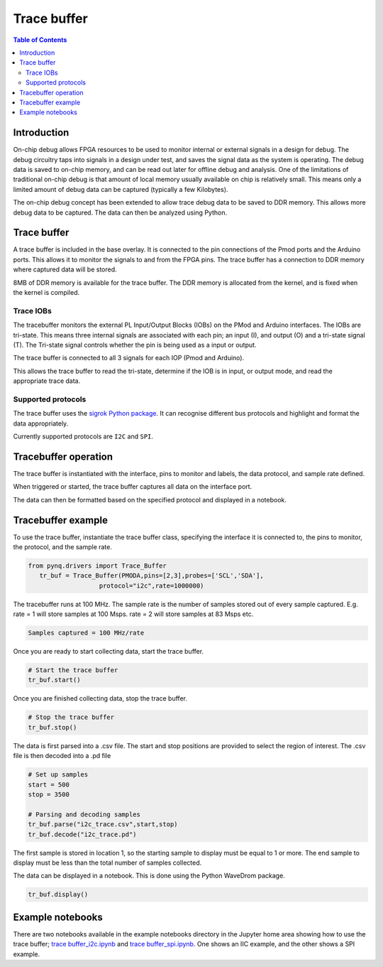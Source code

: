 *******************************
Trace buffer
*******************************

.. contents:: Table of Contents
   :depth: 2
   
Introduction
==================

On-chip debug allows FPGA resources to be used to monitor internal or external signals in a design for debug. The debug circuitry taps into signals in a design under test, and saves the signal data as the system is operating. The debug data is saved to on-chip memory, and can be read out later for offline debug and analysis. One of the limitations of traditional on-chip debug is that amount of local memory usually available on chip is relatively small. This means only a limited amount of debug data can be captured (typically a few Kilobytes).

The on-chip debug concept has been extended to allow trace debug data to be saved to DDR memory. This allows more debug data to be captured. The data can then be analyzed using Python. 

Trace buffer 
==================
A trace buffer is included in the base overlay. It is connected to the pin connections of the Pmod ports and the Arduino ports. This allows it to monitor the signals to and from the FPGA pins. The trace buffer has a connection to DDR memory where captured data will be stored.

  
8MB of DDR memory is available for the trace buffer. The DDR memory is allocated from the kernel, and is fixed when the kernel is compiled. 

Trace IOBs
----------------------

The tracebuffer monitors the external PL Input/Output Blocks (IOBs) on the PMod and Arduino interfaces. The IOBs are tri-state. This means three internal signals are associated with each pin; an input (I), and output (O) and a tri-state signal (T). The Tri-state signal controls whether the pin is being used as a input or output. 

The trace buffer is connected to all 3 signals for each IOP (Pmod and Arduino).

.. image:: ./images/trace_buffer.jpg
   :align: center

This allows the trace buffer to read the tri-state, determine if the IOB is in input, or output mode, and read the appropriate trace data. 

Supported protocols
---------------------

The trace buffer uses the `sigrok Python package <https://sigrok.org>`_. It can recognise different bus protocols and highlight and format the data appropriately. 

Currently supported protocols are ``I2C`` and ``SPI``. 

Tracebuffer operation
======================

The trace buffer is instantiated with the interface, pins to monitor and labels, the data protocol, and sample rate defined. 
                      
When triggered or started, the trace buffer captures all data on the interface port.

The data can then be formatted based on the specified protocol and displayed in a notebook. 

Tracebuffer example
======================

To use the trace buffer, instantiate the trace buffer class, specifying the interface it is connected to, the pins to monitor, the protocol, and the sample rate. 

.. code-block:: Python

   from pynq.drivers import Trace_Buffer
      tr_buf = Trace_Buffer(PMODA,pins=[2,3],probes=['SCL','SDA'],
                      protocol="i2c",rate=1000000)
                      
The tracebuffer runs at 100 MHz. The sample rate is the number of samples stored out of every sample captured. E.g. rate = 1 will store samples at 100 Msps. rate = 2 will store samples at 83 Msps etc.  

.. code-block :: console
    
    Samples captured = 100 MHz/rate


Once you are ready to start collecting data, start the trace buffer.
   
.. code-block:: Python
  
   # Start the trace buffer
   tr_buf.start()

Once you are finished collecting data, stop the trace buffer.

.. code-block:: Python

   # Stop the trace buffer
   tr_buf.stop()


The data is first parsed into a .csv file. The start and stop positions are provided to select the region of interest. The .csv file is then decoded into a .pd file 

.. code-block:: Python

   # Set up samples
   start = 500
   stop = 3500

   # Parsing and decoding samples
   tr_buf.parse("i2c_trace.csv",start,stop)
   tr_buf.decode("i2c_trace.pd")

The first sample is stored in location 1, so the starting sample to display must be equal to 1 or more. The end sample to display must be less than the total number of samples collected. 


The data can be displayed in a notebook. This is done using the Python WaveDrom package. 

.. code-block:: Python

    tr_buf.display()


Example notebooks
======================

There are two notebooks available in the example notebooks directory in the Jupyter home area showing how to use the trace buffer; `trace buffer_i2c.ipynb <https://github.com/Xilinx/PYNQ/blob/master/Pynq-Z1/notebooks/examples/tracebuffer_i2c.ipynb>`_ and `trace buffer_spi.ipynb <https://github.com/Xilinx/PYNQ/blob/master/Pynq-Z1/notebooks/examples/tracebuffer_spi.ipynb>`_. One shows an IIC example, and the other shows a SPI example. 

